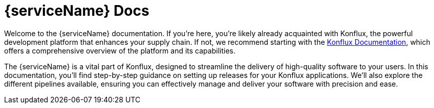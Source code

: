 = {serviceName} Docs

Welcome to the {serviceName} documentation. If you’re here, you’re likely already acquainted with Konflux, the powerful development platform that enhances your supply chain. If not, we recommend starting with the https://konflux-ci.dev/docs/[Konflux Documentation], which offers a comprehensive overview of the platform and its capabilities.

The {serviceName} is a vital part of Konflux, designed to streamline the delivery of high-quality software to your users. In this documentation, you'll find step-by-step guidance on setting up releases for your Konflux applications. We’ll also explore the different pipelines available, ensuring you can effectively manage and deliver your software with precision and ease.